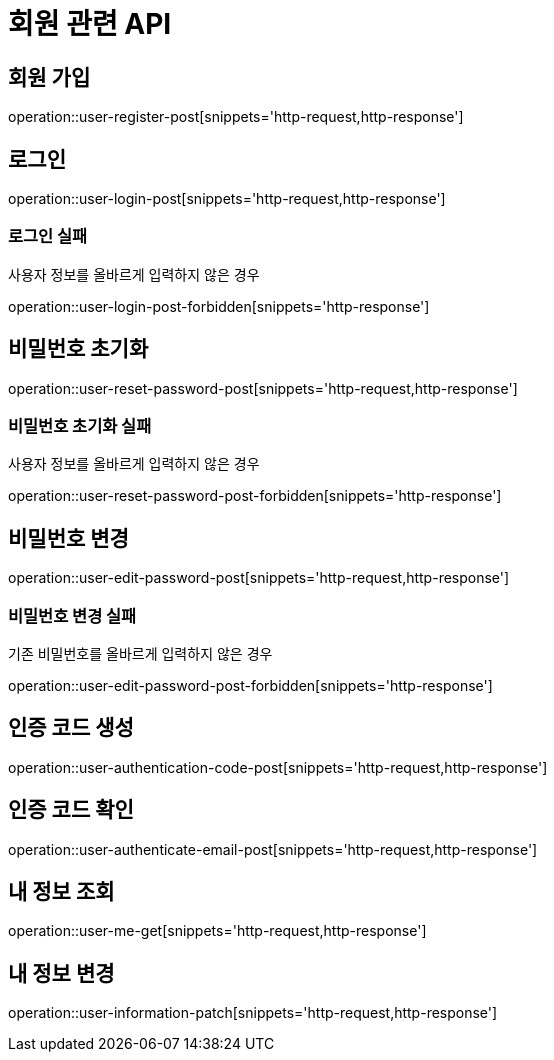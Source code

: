 = 회원 관련 API

== 회원 가입

operation::user-register-post[snippets='http-request,http-response']

== 로그인

operation::user-login-post[snippets='http-request,http-response']

=== 로그인 실패

사용자 정보를 올바르게 입력하지 않은 경우

operation::user-login-post-forbidden[snippets='http-response']

== 비밀번호 초기화

operation::user-reset-password-post[snippets='http-request,http-response']

=== 비밀번호 초기화 실패

사용자 정보를 올바르게 입력하지 않은 경우

operation::user-reset-password-post-forbidden[snippets='http-response']

== 비밀번호 변경

operation::user-edit-password-post[snippets='http-request,http-response']

=== 비밀번호 변경 실패

기존 비밀번호를 올바르게 입력하지 않은 경우

operation::user-edit-password-post-forbidden[snippets='http-response']

== 인증 코드 생성

operation::user-authentication-code-post[snippets='http-request,http-response']

== 인증 코드 확인

operation::user-authenticate-email-post[snippets='http-request,http-response']

== 내 정보 조회

operation::user-me-get[snippets='http-request,http-response']

== 내 정보 변경

operation::user-information-patch[snippets='http-request,http-response']
